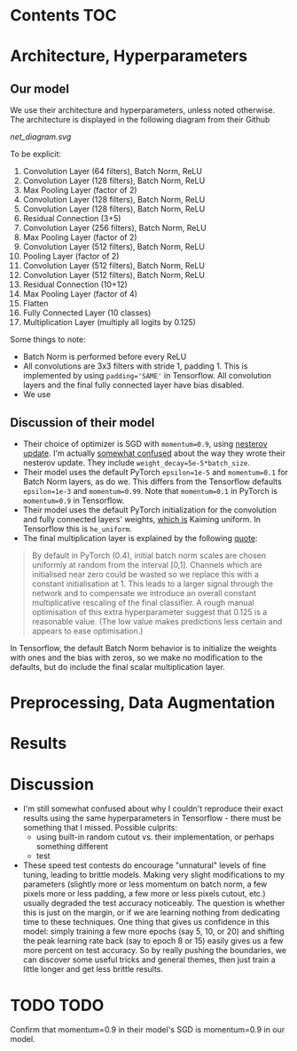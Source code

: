 # title shouldn't appear in toc
* ResNet9 in Tensorflow :noexport:

Implements the 9 layer ResNet of https://github.com/davidcpage/cifar10-fast in Tensorflow (their implementation uses PyTorch), for use in the CIFAR-10 classification task.

This architecture is interesting, because it demonstrates that one can classify CIFAR-10 images at reasonably high levels of accuracy, while using extremely short training times and a single GPU. With careful choice of architecture, hyperparameters, data augmentation, and minimal other tricks, they achieve 94% accuracy with 79s training time on a single Tesla V100. Using more advanced techniques, they get this time down to 26s. See [[https://myrtle.ai/how-to-train-your-resnet/][this series of blog posts]], which describes the process. See also the [[https://dawn.cs.stanford.edu/benchmark/index.html#cifar10-train-time][Stanford DAWNBench]] competition.

Initially, this project just aims to reimplement the model in Tensorflow. Timing and optimization may follow. 

* Contents :TOC:

* Architecture, Hyperparameters

** Our model

We use their architecture and hyperparameters, unless noted otherwise. The architecture is displayed in the following diagram from their Github

[[net_diagram.svg]] 

To be explicit:

1. Convolution Layer (64 filters), Batch Norm, ReLU
2. Convolution Layer (128 filters), Batch Norm, ReLU
3. Max Pooling Layer (factor of 2)
4. Convolution Layer (128 filters), Batch Norm, ReLU
5. Convolution Layer (128 filters), Batch Norm, ReLU
6. Residual Connection (3+5)
7. Convolution Layer (256 filters), Batch Norm, ReLU
8. Max Pooling Layer (factor of 2)
9. Convolution Layer (512 filters), Batch Norm, ReLU
10. Pooling Layer (factor of 2)
11. Convolution Layer (512 filters), Batch Norm, ReLU
12. Convolution Layer (512 filters), Batch Norm, ReLU
13. Residual Connection (10+12)
14. Max Pooling Layer (factor of 4)
15. Flatten
16. Fully Connected Layer (10 classes)
17. Multiplication Layer (multiply all logits by 0.125)
    
Some things to note:

- Batch Norm is performed before every ReLU
- All convolutions are 3x3 filters with stride 1, padding 1. This is implemented by using ~padding='SAME'~ in Tensorflow. All convolution layers and the final fully connected layer have bias disabled.
- We use 

 
** Discussion of their model

- Their choice of optimizer is SGD with ~momentum=0.9~, using [[https://stats.stackexchange.com/questions/179915/whats-the-difference-between-momentum-based-gradient-descent-and-nesterovs-acc][nesterov update]]. I'm actually [[https://github.com/davidcpage/cifar10-fast/issues/11][somewhat confused]] about the way they wrote their nesterov update. They include ~weight_decay=5e-5*batch_size~.
- Their model uses the default PyTorch ~epsilon=1e-5~ and ~momentum=0.1~ for Batch Norm layers, as do we. This differs from the Tensorflow defaults ~epsilon=1e-3~ and ~momentum=0.99~. Note that ~momentum=0.1~ in PyTorch is ~momentum=0.9~ in Tensorflow.
- Their model uses the default PyTorch initialization for the convolution and fully connected layers' weights, [[https://github.com/pytorch/pytorch/blob/master/torch/nn/modules/conv.py#L62][which is]] Kaiming uniform. In Tensorflow this is ~he_uniform~.
- The final multiplication layer is explained by the following [[https://myrtle.ai/how-to-train-your-resnet-4-architecture/][quote]]:

#+BEGIN_QUOTE
By default in PyTorch (0.4), initial batch norm scales are chosen uniformly at random from the interval [0,1]. Channels which are initialised near zero could be wasted so we replace this with a constant initialisation at 1. This leads to a larger signal through the network and to compensate we introduce an overall constant multiplicative rescaling of the final classifier. A rough manual optimisation of this extra hyperparameter suggest that 0.125 is a reasonable value. (The low value makes predictions less certain and appears to ease optimisation.)
#+END_QUOTE

In Tensorflow, the default Batch Norm behavior is to initialize the weights with ones and the bias with zeros, so we make no modification to the defaults, but do include the final scalar multiplication layer.

* Preprocessing, Data Augmentation



* Results

* Discussion

- I'm still somewhat confused about why I couldn't reproduce their exact results using the same hyperparameters in Tensorflow - there must be something that I missed. Possible culprits: 
  - using built-in random cutout vs. their implementation, or perhaps something different
  - test

- These speed test contests do encourage "unnatural" levels of fine tuning, leading to brittle models. Making very slight modifications to my parameters (slightly more or less momentum on batch norm, a few pixels more or less padding, a few more or less pixels cutout, etc.) usually degraded the test accuracy noticeably. The question is whether this is just on the margin, or if we are learning nothing from dedicating time to these techniques. One thing that gives us confidence in this model: simply training a few more epochs (say 5, 10, or 20) and shifting the peak learning rate back (say to epoch 8 or 15) easily gives us a few more percent on test accuracy. So by really pushing the boundaries, we can discover some useful tricks and general themes, then just train a little longer and get less brittle results.

* TODO TODO 

Confirm that momentum=0.9 in their model's SGD is momentum=0.9 in our model.


